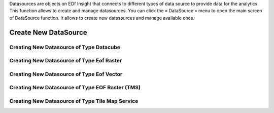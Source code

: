 Datasources are objects on EOf Insight that connects to different types of data source to provide data for the analytics.
This function allows to create and manage datasources.
You can click the « DataSource » menu to open the main screen of DataSource function. It allows to create new datasources and manage available ones.

Create New DataSource
=====================

Creating New Datasource of Type Datacube
----------------------------------------

Creating New Datasource of Type Eof Raster
------------------------------------------

Creating New Datasource of Type Eof Vector
------------------------------------------

Creating New Datasource of Type EOF Raster (TMS)
------------------------------------------------

Creating New Datasource of Type Tile Map Service
------------------------------------------------